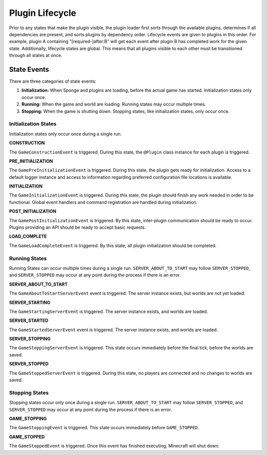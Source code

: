 ================
Plugin Lifecycle
================

Prior to any states that make the plugin visible, the plugin loader first sorts through the available plugins, determines
if all dependencies are present, and sorts plugins by dependency order. Lifecycle events are given to plugins in this
order. For example, plugin A containing "[required-]after:B" will get each event after plugin B has completed work for
the given state. Additionally, lifecycle states are global. This means that all plugins visible to each other must be
transitioned through all states at once.

State Events
============

There are three categories of state events:

1. **Initialization:** When Sponge and plugins are loading, before the actual game has started. Initialization states
   only occur once.
2. **Running:** When the game and world are loading. Running states may occur multiple times.
3. **Stopping:** When the game is shutting down. Stopping states, like initialization states, only occur once.

Initialization States
~~~~~~~~~~~~~~~~~~~~~

Initialization states only occur once during a single run.

**CONSTRUCTION**

The ``GameConstructionEvent`` is triggered.
During this state, the ``@Plugin`` class instance for each plugin is triggered.

**PRE_INITIALIZATION**

The ``GamePreInitializationEvent`` is triggered.
During this state, the plugin gets ready for initialization. Access to a default logger instance and access to
information regarding preferred configuration file locations is available.

**INITIALIZATION**

The ``GameInitializationEvent`` is triggered.
During this state, the plugin should finish any work needed in order to be functional. Global event handlers and command
registration are handled during initialization.

**POST_INITIALIZATION**

The ``GamePostInitializationEvent`` is triggered.
By this state, inter-plugin communication should be ready to occur. Plugins providing an API should be ready to accept
basic requests.

**LOAD_COMPLETE**

The ``GameLoadCompleteEvent`` is triggered.
By this state, all plugin initialization should be completed.

Running States
~~~~~~~~~~~~~~

Running States can occur multiple times during a single run. ``SERVER_ABOUT_TO_START`` may follow ``SERVER_STOPPED``,
and ``SERVER_STOPPED`` may occur at any point during the process if there is an error.

**SERVER_ABOUT_TO_START**

The ``GameAboutToStartServerEvent`` event is triggered.
The server instance exists, but worlds are not yet loaded.

**SERVER_STARTING**

The ``GameStartingServerEvent`` is triggered.
The server instance exists, and worlds are loaded.

**SERVER_STARTED**

The ``GameStartedServerEvent`` event is triggered.
The server instance exists, and worlds are loaded.

**SERVER_STOPPING**

The ``GameStoppingServerEvent`` is triggered.
This state occurs immediately before the final tick, before the worlds are saved.

**SERVER_STOPPED**

The ``GameStoppedServerEvent`` is triggered.
During this state, no players are connected and no changes to worlds are saved.

Stopping States
~~~~~~~~~~~~~~~

Stopping states occur only once during a single run. ``SERVER_ABOUT_TO_START`` may follow ``SERVER_STOPPED``,
and ``SERVER_STOPPED`` may occur at any point during the process if there is an error.

**GAME_STOPPING**

The ``GameStoppingEvent`` is triggered.
This state occurs immediately before ``GAME_STOPPED``.

**GAME_STOPPED**

The ``GameStoppedEvent`` is triggered.
Once this event has finished executing, Minecraft will shut down.
